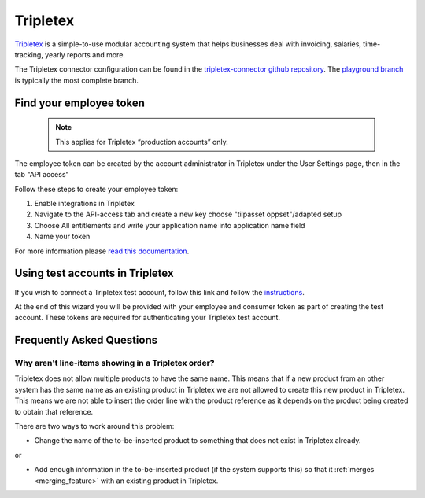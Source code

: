 .. _tripletex_connector:

=========
Tripletex
=========

`Tripletex <https://tripletex.no>`_ is a simple-to-use modular accounting system that helps businesses deal with invoicing, salaries, time-tracking, yearly reports and more.

The Tripletex connector configuration can be found in the  `tripletex-connector github repository <https://github.com/sesam-io/tripletex-connector>`_. The `playground branch <https://github.com/sesam-io/tripletex-connector/tree/playground>`_ is typically the most complete branch.

Find your employee token
------------------------
 .. note::
    This applies for Tripletex “production accounts” only.

The employee token can be created by the account administrator in Tripletex under the User Settings page, then in the tab "API access" 

Follow these steps to create your employee token:

#. Enable integrations in Tripletex
#. Navigate to the API-access tab and create a new key choose "tilpasset oppset"/adapted setup
#. Choose All entitlements and write your application name into application name field
#. Name your token

.. image:: images/TT-API1.png
    :width: 800px
    :align: left
    :alt: Choose Company/Selskap

.. image:: images/TT-API2.png
    :width: 800px
    :align: left
    :alt: Select a admin user

.. image:: images/TT-API3.png
   :width: 800px
   :align: left
   :alt: Select API Access/API Tilgang

.. image:: images/TT-API5.png
   :width: 800px
   :align: left
   :alt: 1 New Key, 2 Adapted Setup, 3 All Access, 4 SesamTalk, 5 Add a name, 6 Create key

.. image:: images/TT-API6.png
   :width: 800px
   :align: left
   :alt: Copy the generated API Key. 

For more information please `read this documentation <https://hjelp.tripletex.no/hc/en/articles/4409557117713>`_.

Using test accounts in Tripletex
--------------------------------
If you wish to connect a Tripletex test account, follow this link and follow the `instructions <https://api.tripletex.io/execute/integrationEnvironment?site=en>`_.

At the end of this wizard you will be provided with your employee and consumer token as part of creating the test account. 
These tokens are required for authenticating your Tripletex test account.


Frequently Asked Questions
--------------------------

Why aren't line-items showing in a Tripletex order?
***************************************************
Tripletex does not allow multiple products to have the same name. This means that if a new product from an other system has the same name as an existing product in Tripletex we are not allowed to create this new product in Tripletex. This means we are not able to insert the order line with the product reference as it depends on the product being created to obtain that reference.

There are two ways to work around this problem:

- Change the name of the to-be-inserted product to something that does not exist in Tripletex already.

or

- Add enough information in the to-be-inserted product (if the system supports this) so that it :ref:`merges <merging_feature>` with an existing product in Tripletex.